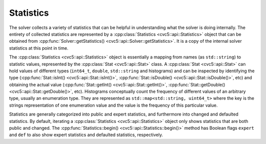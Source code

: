 Statistics
==========

The solver collects a variety of statistics that can be helpful in understanding
what the solver is doing internally. The entirety of collected statistics are
represented by a :cpp:class:`Statistics <cvc5::api::Statistics>` object that can
be obtained from :cpp:func:`Solver::getStatistics()
<cvc5::api::Solver::getStatistics>`. It is a copy of the internal solver
statistics at this point in time.

The :cpp:class:`Statistics <cvc5::api::Statistics>` object is essentially a
mapping from names (as ``std::string``) to statistic values, represented by the
:cpp:class:`Stat <cvc5::api::Stat>` class. A :cpp:class:`Stat <cvc5::api::Stat>`
can hold values of different types (``int64_t``, ``double``, ``std::string`` and
histograms) and can be inspected by identifying the type
(:cpp:func:`Stat::isInt() <cvc5::api::Stat::isInt()>`,
:cpp:func:`Stat::isDouble() <cvc5::api::Stat::isDouble()>`, etc) and obtaining
the actual value (:cpp:func:`Stat::getInt() <cvc5::api::Stat::getInt()>`,
:cpp:func:`Stat::getDouble() <cvc5::api::Stat::getDouble()>`, etc). Histograms
conceptually count the frequency of different values of an arbitrary type,
usually an enumeration type. They are represented as ``std::map<std::string,
uint64_t>`` where the key is the strings representation of one enumeration value
and the value is the frequency of this particular value.

Statistics are generally categorized into public and expert statistics, and
furthermore into changed and defaulted statistics. By default, iterating a
:cpp:class:`Statistics <cvc5::api::Statistics>` object only shows statistics
that are both public and changed. The :cpp:func:`Statistics::begin()
<cvc5::api::Statistics::begin()>` method has Boolean flags ``expert`` and
``def`` to also show expert statistics and defaulted statistics, respectively.


.. doxygenclass:: cvc5::api::Statistics
    :project: cvc5
    :members: get, begin, end
    :undoc-members:

.. doxygenclass:: cvc5::api::Stat
    :project: cvc5
    :members:
    :undoc-members:
